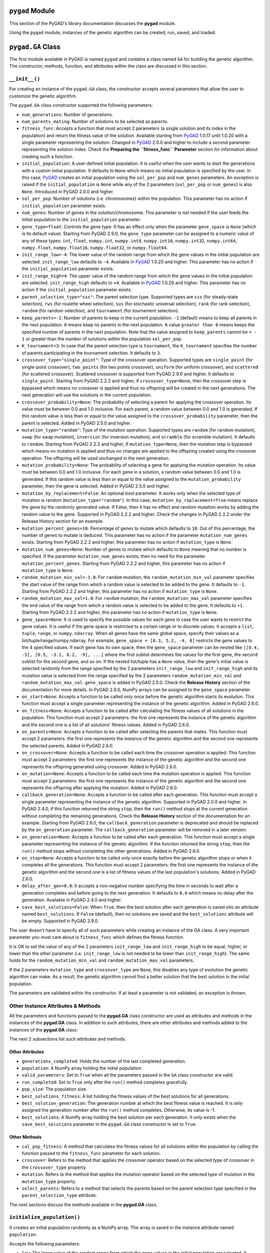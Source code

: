 .. _header-n0:

``pygad`` Module
================

This section of the PyGAD's library documentation discusses the
**pygad** module.

Using the ``pygad`` module, instances of the genetic algorithm can be
created, run, saved, and loaded.

.. _header-n4:

``pygad.GA`` Class
==================

The first module available in PyGAD is named ``pygad`` and contains a
class named ``GA`` for building the genetic algorithm. The constructor,
methods, function, and attributes within the class are discussed in this
section.

.. _header-n6:

``__init__()``
--------------

For creating an instance of the ``pygad.GA`` class, the constructor
accepts several parameters that allow the user to customize the genetic
algorithm.

The ``pygad.GA`` class constructor supported the following parameters:

-  ``num_generations``: Number of generations.

-  ``num_parents_mating``: Number of solutions to be selected as
   parents.

-  ``fitness_func``: Accepts a function that must accept 2 parameters (a
   single solution and its index in the population) and return the
   fitness value of the solution. Available starting from
   `PyGAD <https://pypi.org/project/pygad>`__ 1.0.17 until 1.0.20 with a
   single parameter representing the solution. Changed in
   `PyGAD <https://pypi.org/project/pygad>`__ 2.0.0 and higher to
   include a second parameter representing the solution index. Check the
   **Preparing the ``fitness_func`` Parameter** section for information
   about creating such a function.

-  ``initial_population``: A user-defined initial population. It is
   useful when the user wants to start the generations with a custom
   initial population. It defaults to ``None`` which means no initial
   population is specified by the user. In this case,
   `PyGAD <https://pypi.org/project/pygad>`__ creates an initial
   population using the ``sol_per_pop`` and ``num_genes`` parameters. An
   exception is raised if the ``initial_population`` is ``None`` while
   any of the 2 parameters (``sol_per_pop`` or ``num_genes``) is also
   ``None``. Introduced in PyGAD 2.0.0 and higher.

-  ``sol_per_pop``: Number of solutions (i.e. chromosomes) within the
   population. This parameter has no action if ``initial_population``
   parameter exists.

-  ``num_genes``: Number of genes in the solution/chromosome. This
   parameter is not needed if the user feeds the initial population to
   the ``initial_population`` parameter.

-  ``gene_type=float``: Controls the gene type. It has an effect only
   when the parameter ``gene_space`` is ``None`` (which is its default
   value). Starting from PyGAD 2.9.0, the ``gene_type`` parameter can be
   assigned to a numeric value of any of these types: ``int``,
   ``float``, ``numpy.int``, ``numpy.int8``, ``numpy.int16``,
   ``numpy.int32``, ``numpy.int64``, ``numpy.float``, ``numpy.float16``,
   ``numpy.float32``, or ``numpy.float64``.

-  ``init_range_low=-4``: The lower value of the random range from which
   the gene values in the initial population are selected.
   ``init_range_low`` defaults to ``-4``. Available in
   `PyGAD <https://pypi.org/project/pygad>`__ 1.0.20 and higher. This
   parameter has no action if the ``initial_population`` parameter
   exists.

-  ``init_range_high=4``: The upper value of the random range from which
   the gene values in the initial population are selected.
   ``init_range_high`` defaults to ``+4``. Available in
   `PyGAD <https://pypi.org/project/pygad>`__ 1.0.20 and higher. This
   parameter has no action if the ``initial_population`` parameter
   exists.

-  ``parent_selection_type="sss"``: The parent selection type. Supported
   types are ``sss`` (for steady-state selection), ``rws`` (for roulette
   wheel selection), ``sus`` (for stochastic universal selection),
   ``rank`` (for rank selection), ``random`` (for random selection), and
   ``tournament`` (for tournament selection).

-  ``keep_parents=-1``: Number of parents to keep in the current
   population. ``-1`` (default) means to keep all parents in the next
   population. ``0`` means keep no parents in the next population. A
   value ``greater than 0`` means keeps the specified number of parents
   in the next population. Note that the value assigned to
   ``keep_parents`` cannot be ``< - 1`` or greater than the number of
   solutions within the population ``sol_per_pop``.

-  ``K_tournament=3``: In case that the parent selection type is
   ``tournament``, the ``K_tournament`` specifies the number of parents
   participating in the tournament selection. It defaults to ``3``.

-  ``crossover_type="single_point"``: Type of the crossover operation.
   Supported types are ``single_point`` (for single-point crossover),
   ``two_points`` (for two points crossover), ``uniform`` (for uniform
   crossover), and ``scattered`` (for scattered crossover). Scattered
   crossover is supported from PyGAD 2.9.0 and higher. It defaults to
   ``single_point``. Starting from PyGAD 2.2.2 and higher, if
   ``crossover_type=None``, then the crossover step is bypassed which
   means no crossover is applied and thus no offspring will be created
   in the next generations. The next generation will use the solutions
   in the current population.

-  ``crossover_probability=None``: The probability of selecting a parent
   for applying the crossover operation. Its value must be between 0.0
   and 1.0 inclusive. For each parent, a random value between 0.0 and
   1.0 is generated. If this random value is less than or equal to the
   value assigned to the ``crossover_probability`` parameter, then the
   parent is selected. Added in PyGAD 2.5.0 and higher.

-  ``mutation_type="random"``: Type of the mutation operation. Supported
   types are ``random`` (for random mutation), ``swap`` (for swap
   mutation), ``inversion`` (for inversion mutation), and ``scramble``
   (for scramble mutation). It defaults to ``random``. Starting from
   PyGAD 2.2.2 and higher, if ``mutation_type=None``, then the mutation
   step is bypassed which means no mutation is applied and thus no
   changes are applied to the offspring created using the crossover
   operation. The offspring will be used unchanged in the next
   generation.

-  ``mutation_probability=None``: The probability of selecting a gene
   for applying the mutation operation. Its value must be between 0.0
   and 1.0 inclusive. For each gene in a solution, a random value
   between 0.0 and 1.0 is generated. If this random value is less than
   or equal to the value assigned to the ``mutation_probability``
   parameter, then the gene is selected. Added in PyGAD 2.5.0 and
   higher.

-  ``mutation_by_replacement=False``: An optional bool parameter. It
   works only when the selected type of mutation is random
   (``mutation_type="random"``). In this case,
   ``mutation_by_replacement=True`` means replace the gene by the
   randomly generated value. If False, then it has no effect and random
   mutation works by adding the random value to the gene. Supported in
   PyGAD 2.2.2 and higher. Check the changes in PyGAD 2.2.2 under the
   Release History section for an example.

-  ``mutation_percent_genes=10``: Percentage of genes to mutate which
   defaults to ``10``. Out of this percentage, the number of genes to
   mutate is deduced. This parameter has no action if the parameter
   ``mutation_num_genes`` exists. Starting from PyGAD 2.2.2 and higher,
   this parameter has no action if ``mutation_type`` is ``None``.

-  ``mutation_num_genes=None``: Number of genes to mutate which defaults
   to ``None`` meaning that no number is specified. If the parameter
   ``mutation_num_genes`` exists, then no need for the parameter
   ``mutation_percent_genes``. Starting from PyGAD 2.2.2 and higher,
   this parameter has no action if ``mutation_type`` is ``None``.

-  ``random_mutation_min_val=-1.0``: For ``random`` mutation, the
   ``random_mutation_min_val`` parameter specifies the start value of
   the range from which a random value is selected to be added to the
   gene. It defaults to ``-1``. Starting from PyGAD 2.2.2 and higher,
   this parameter has no action if ``mutation_type`` is ``None``.

-  ``random_mutation_max_val=1.0``: For ``random`` mutation, the
   ``random_mutation_max_val`` parameter specifies the end value of the
   range from which a random value is selected to be added to the gene.
   It defaults to ``+1``. Starting from PyGAD 2.2.2 and higher, this
   parameter has no action if ``mutation_type`` is ``None``.

-  ``gene_space=None``: It is used to specify the possible values for
   each gene in case the user wants to restrict the gene values. It is
   useful if the gene space is restricted to a certain range or to
   discrete values. It accepts a ``list``, ``tuple``, ``range``, or
   ``numpy.ndarray``. When all genes have the same global space, specify
   their values as a list/tuple/range/numpy.ndarray. For example,
   ``gene_space = [0.3, 5.2, -4, 8]`` restricts the gene values to the 4
   specified values. If each gene has its own space, then the
   ``gene_space`` parameter can be nested like
   ``[[0.4, -5], [0.5, -3.2, 8.2, -9], ...]`` where the first sublist
   determines the values for the first gene, the second sublist for the
   second gene, and so on. If the nested list/tuple has a ``None``
   value, then the gene's initial value is selected randomly from the
   range specified by the 2 parameters ``init_range_low`` and
   ``init_range_high`` and its mutation value is selected from the range
   specified by the 2 parameters ``random_mutation_min_val`` and
   ``random_mutation_max_val``. ``gene_space`` is added in PyGAD 2.5.0.
   Check the **Release History** section of the documentation for more
   details. In PyGAD 2.9.0, NumPy arrays can be assigned to the
   ``gene_space`` parameter.

-  ``on_start=None``: Accepts a function to be called only once before
   the genetic algorithm starts its evolution. This function must accept
   a single parameter representing the instance of the genetic
   algorithm. Added in PyGAD 2.6.0.

-  ``on_fitness=None``: Accepts a function to be called after
   calculating the fitness values of all solutions in the population.
   This function must accept 2 parameters: the first one represents the
   instance of the genetic algorithm and the second one is a list of all
   solutions' fitness values. Added in PyGAD 2.6.0.

-  ``on_parents=None``: Accepts a function to be called after selecting
   the parents that mates. This function must accept 2 parameters: the
   first one represents the instance of the genetic algorithm and the
   second one represents the selected parents. Added in PyGAD 2.6.0.

-  ``on_crossover=None``: Accepts a function to be called each time the
   crossover operation is applied. This function must accept 2
   parameters: the first one represents the instance of the genetic
   algorithm and the second one represents the offspring generated using
   crossover. Added in PyGAD 2.6.0.

-  ``on_mutation=None``: Accepts a function to be called each time the
   mutation operation is applied. This function must accept 2
   parameters: the first one represents the instance of the genetic
   algorithm and the second one represents the offspring after applying
   the mutation. Added in PyGAD 2.6.0.

-  ``callback_generation=None``: Accepts a function to be called after
   each generation. This function must accept a single parameter
   representing the instance of the genetic algorithm. Supported in
   PyGAD 2.0.0 and higher. In PyGAD 2.4.0, if this function returned the
   string ``stop``, then the ``run()`` method stops at the current
   generation without completing the remaining generations. Check the
   **Release History** section of the documentation for an example.
   Starting from PyGAD 2.6.0, the ``callback_generation`` parameter is
   deprecated and should be replaced by the ``on_generation`` parameter.
   The ``callback_generation`` parameter will be removed in a later
   version.

-  ``on_generation=None``: Accepts a function to be called after each
   generation. This function must accept a single parameter representing
   the instance of the genetic algorithm. If the function returned the
   string ``stop``, then the ``run()`` method stops without completing
   the other generations. Added in PyGAD 2.6.0.

-  ``on_stop=None``: Accepts a function to be called only once exactly
   before the genetic algorithm stops or when it completes all the
   generations. This function must accept 2 parameters: the first one
   represents the instance of the genetic algorithm and the second one
   is a list of fitness values of the last population's solutions. Added
   in PyGAD 2.6.0.

-  ``delay_after_gen=0.0``: It accepts a non-negative number specifying
   the time in seconds to wait after a generation completes and before
   going to the next generation. It defaults to ``0.0`` which means no
   delay after the generation. Available in PyGAD 2.4.0 and higher.

-  ``save_best_solutions=False``: When ``True``, then the best solution
   after each generation is saved into an attribute named
   ``best_solutions``. If ``False`` (default), then no solutions are
   saved and the ``best_solutions`` attribute will be empty. Supported
   in PyGAD 2.9.0.

The user doesn't have to specify all of such parameters while creating
an instance of the GA class. A very important parameter you must care
about is ``fitness_func`` which defines the fitness function.

It is OK to set the value of any of the 2 parameters ``init_range_low``
and ``init_range_high`` to be equal, higher, or lower than the other
parameter (i.e. ``init_range_low`` is not needed to be lower than
``init_range_high``). The same holds for the ``random_mutation_min_val``
and ``random_mutation_max_val`` parameters.

If the 2 parameters ``mutation_type`` and ``crossover_type`` are
``None``, this disables any type of evolution the genetic algorithm can
make. As a result, the genetic algorithm cannot find a better solution
that the best solution in the initial population.

The parameters are validated within the constructor. If at least a
parameter is not validated, an exception is thrown.

.. _header-n78:

Other Instance Attributes & Methods
-----------------------------------

All the parameters and functions passed to the **pygad.GA** class
constructor are used as attributes and methods in the instances of the
**pygad.GA** class. In addition to such attributes, there are other
attributes and methods added to the instances of the **pygad.GA** class:

The next 2 subsections list such attributes and methods.

.. _header-n81:

Other Attributes
~~~~~~~~~~~~~~~~

-  ``generations_completed``: Holds the number of the last completed
   generation.

-  ``population``: A NumPy array holding the initial population.

-  ``valid_parameters``: Set to ``True`` when all the parameters passed
   in the ``GA`` class constructor are valid.

-  ``run_completed``: Set to ``True`` only after the ``run()`` method
   completes gracefully.

-  ``pop_size``: The population size.

-  ``best_solutions_fitness``: A list holding the fitness values of the
   best solutions for all generations.

-  ``best_solution_generation``: The generation number at which the best
   fitness value is reached. It is only assigned the generation number
   after the ``run()`` method completes. Otherwise, its value is -1.

-  ``best_solutions``: A NumPy array holding the best solution per each
   generation. It only exists when the ``save_best_solutions`` parameter
   in the ``pygad.GA`` class constructor is set to ``True``.

.. _header-n97:

Other Methods
~~~~~~~~~~~~~

-  ``cal_pop_fitness``: A method that calculates the fitness values for
   all solutions within the population by calling the function passed to
   the ``fitness_func`` parameter for each solution.

-  ``crossover``: Refers to the method that applies the crossover
   operator based on the selected type of crossover in the
   ``crossover_type`` property.

-  ``mutation``: Refers to the method that applies the mutation operator
   based on the selected type of mutation in the ``mutation_type``
   property.

-  ``select_parents``: Refers to a method that selects the parents based
   on the parent selection type specified in the
   ``parent_selection_type`` attribute.

The next sections discuss the methods available in the **pygad.GA**
class.

.. _header-n108:

``initialize_population()``
---------------------------

It creates an initial population randomly as a NumPy array. The array is
saved in the instance attribute named ``population``.

Accepts the following parameters:

-  ``low``: The lower value of the random range from which the gene
   values in the initial population are selected. It defaults to -4.
   Available in PyGAD 1.0.20 and higher.

-  ``high``: The upper value of the random range from which the gene
   values in the initial population are selected. It defaults to -4.
   Available in PyGAD 1.0.20.

This method assigns the values of the following 3 instance attributes:

1. ``pop_size``: Size of the population.

2. ``population``: Initially, it holds the initial population and later
   updated after each generation.

3. ``initial_population``: Keeping the initial population.

.. _header-n124:

``cal_pop_fitness()``
---------------------

Calculating the fitness values of all solutions in the current
population.

It works by iterating through the solutions and calling the function
assigned to the ``fitness_func`` parameter in the **pygad.GA** class
constructor for each solution.

It returns an array of the solutions' fitness values.

.. _header-n128:

``run()``
---------

Runs the genetic algorithm. This is the main method in which the genetic
algorithm is evolved through some generations. It accepts no parameters
as it uses the instance to access all of its requirements.

For each generation, the fitness values of all solutions within the
population are calculated according to the ``cal_pop_fitness()`` method
which internally just calls the function assigned to the
``fitness_func`` parameter in the **pygad.GA** class constructor for
each solution.

According to the fitness values of all solutions, the parents are
selected using the ``select_parents()`` method. This method behavior is
determined according to the parent selection type in the
``parent_selection_type`` parameter in the **pygad.GA** class
constructor

Based on the selected parents, offspring are generated by applying the
crossover and mutation operations using the ``crossover()`` and
``mutation()`` methods. The behavior of such 2 methods is defined
according to the ``crossover_type`` and ``mutation_type`` parameters in
the **pygad.GA** class constructor.

After the generation completes, the following takes place:

-  The ``population`` attribute is updated by the new population.

-  The ``generations_completed`` attribute is assigned by the number of
   the last completed generation.

-  If there is a callback function assigned to the
   ``callback_generation`` attribute, then it will be called.

After the ``run()`` method completes, the following takes place:

-  The ``best_solution_generation`` is assigned the generation number at
   which the best fitness value is reached.

-  The ``run_completed`` attribute is set to ``True``.

.. _header-n147:

Parent Selection Methods
------------------------

The **pygad.GA** class has several methods for selecting the parents
that will mate to produce the offspring. All of such methods accept the
same parameters which are:

-  ``fitness``: The fitness values of the solutions in the current
   population.

-  ``num_parents``: The number of parents to be selected.

All of such methods return an array of the selected parents.

The next subsections list the supported methods for parent selection.

.. _header-n156:

``steady_state_selection()``
~~~~~~~~~~~~~~~~~~~~~~~~~~~~

Selects the parents using the steady-state selection technique.

.. _header-n158:

``rank_selection()``
~~~~~~~~~~~~~~~~~~~~

Selects the parents using the rank selection technique.

.. _header-n160:

``random_selection()``
~~~~~~~~~~~~~~~~~~~~~~

Selects the parents randomly.

.. _header-n162:

``tournament_selection()``
~~~~~~~~~~~~~~~~~~~~~~~~~~

Selects the parents using the tournament selection technique.

.. _header-n164:

``roulette_wheel_selection()``
~~~~~~~~~~~~~~~~~~~~~~~~~~~~~~

Selects the parents using the roulette wheel selection technique.

.. _header-n166:

``stochastic_universal_selection()``
~~~~~~~~~~~~~~~~~~~~~~~~~~~~~~~~~~~~

Selects the parents using the stochastic universal selection technique.

.. _header-n168:

Crossover Methods
-----------------

The **pygad.GA** class supports several methods for applying crossover
between the selected parents. All of these methods accept the same
parameters which are:

-  ``parents``: The parents to mate for producing the offspring.

-  ``offspring_size``: The size of the offspring to produce.

All of such methods return an array of the produced offspring.

The next subsections list the supported methods for crossover.

.. _header-n177:

``single_point_crossover()``
~~~~~~~~~~~~~~~~~~~~~~~~~~~~

Applies the single-point crossover. It selects a point randomly at which
crossover takes place between the pairs of parents.

.. _header-n179:

``two_points_crossover()``
~~~~~~~~~~~~~~~~~~~~~~~~~~

Applies the 2 points crossover. It selects the 2 points randomly at
which crossover takes place between the pairs of parents.

.. _header-n454:

``uniform_crossover()``
~~~~~~~~~~~~~~~~~~~~~~~

Applies the uniform crossover. For each gene, a parent out of the 2
mating parents is selected randomly and the gene is copied from it.

.. _header-n459:

``scattered_crossover()``
~~~~~~~~~~~~~~~~~~~~~~~~~

Applies the scattered crossover. It randomly selects the gene from one
of the 2 parents.

.. _header-n183:

Mutation Methods
----------------

The **pygad.GA** class supports several methods for applying mutation.
All of these methods accept the same parameter which is:

-  ``offspring``: The offspring to mutate.

All of such methods return an array of the mutated offspring.

The next subsections list the supported methods for mutation.

.. _header-n190:

``random_mutation()``
~~~~~~~~~~~~~~~~~~~~~

Applies the random mutation which changes the values of some genes
randomly. The number of genes is specified according to either the
``mutation_num_genes`` or the ``mutation_percent_genes`` attributes.

For each gene, a random value is selected according to the range
specified by the 2 attributes ``random_mutation_min_val`` and
``random_mutation_max_val``. The random value is added to the selected
gene.

.. _header-n193:

``swap_mutation()``
~~~~~~~~~~~~~~~~~~~

Applies the swap mutation which interchanges the values of 2 randomly
selected genes.

.. _header-n195:

``inversion_mutation()``
~~~~~~~~~~~~~~~~~~~~~~~~

Applies the inversion mutation which selects a subset of genes and
inverts them.

.. _header-n197:

``scramble_mutation()``
~~~~~~~~~~~~~~~~~~~~~~~

Applies the scramble mutation which selects a subset of genes and
shuffles their order randomly.

.. _header-n199:

``best_solution()``
-------------------

Returns information about the best solution found by the genetic
algorithm. It can only be called after completing at least 1 generation.

If no generation is completed, an exception is raised. Otherwise, the
following is returned:

-  ``best_solution``: Best solution in the current population.

-  ``best_solution_fitness``: Fitness value of the best solution.

-  ``best_match_idx``: Index of the best solution in the current
   population.

.. _header-n209:

``plot_result()``
-----------------

Creates and shows a plot that summarizes how the fitness value evolved
by generation. It can only be called after completing at least 1
generation.

If no generation is completed (at least 1), an exception is raised.

In PyGAD 2.3.0 and higher, this function accepts 3 optional parameters:

1. ``title``: Title of the figure.

2. ``xlabel``: X-axis label.

3. ``ylabel``: Y-axis label.

Starting from PyGAD 2.5.0, a new optional parameter named ``linewidth``
is added to specify the width of the curve in the plot. It defaults to
``3.0``.

.. _header-n221:

``save()``
----------

Saves the genetic algorithm instance

Accepts the following parameter:

-  ``filename``: Name of the file to save the instance. No extension is
   needed.

.. _header-n227:

Functions in ``pygad``
======================

Besides the methods available in the **pygad.GA** class, this section
discusses the functions available in pygad. Up to this time, there is
only a single function named ``load()``.

.. _header-n229:

``pygad.load()``
----------------

Reads a saved instance of the genetic algorithm. This is **not a
method** but a **function** that is indented under the ``pygad`` module.
So, it could be called by the **pygad** module as follows:
``pygad.load(filename)``.

Accepts the following parameter:

-  ``filename``: Name of the file holding the saved instance of the
   genetic algorithm. No extension is needed.

Returns the genetic algorithm instance.

.. _header-n236:

Steps to Use ``pygad``
======================

To use the ``pygad`` module, here is a summary of the required steps:

1. Preparing the ``fitness_func`` parameter.

2. Preparing Other Parameters.

3. Import pygad.

4. Create an Instance of the **pygad.GA** Class.

5. Run the Genetic Algorithm.

6. Plotting Results.

7. Information about the Best Solution.

8. Saving & Loading the Results.

Let's discuss how to do each of these steps.

.. _header-n256:

Preparing the ``fitness_func`` Parameter 
-----------------------------------------

Even there are some steps in the genetic algorithm pipeline that can
work the same regardless of the problem being solved, one critical step
is the calculation of the fitness value. There is no unique way of
calculating the fitness value and it changes from one problem to
another.

On **``15 April 2020``**, a new argument named ``fitness_func`` is added
to PyGAD 1.0.17 that allows the user to specify a custom function to be
used as a fitness function. This function must be a **maximization
function** so that a solution with a high fitness value returned is
selected compared to a solution with a low value. Doing that allows the
user to freely use PyGAD to solve any problem by passing the appropriate
fitness function. It is very important to understand the problem well
for creating this function.

Let's discuss an example:

   | Given the following function:
   |  y = f(w1:w6) = w1x1 + w2x2 + w3x3 + w4x4 + w5x5 + 6wx6
   |  where (x1,x2,x3,x4,x5,x6)=(4,-2,3.5,5,-11,-4.7) and y=44
   | What are the best values for the 6 weights (w1 to w6)? We are going
     to use the genetic algorithm to optimize this function.

So, the task is about using the genetic algorithm to find the best
values for the 6 weight ``W1`` to ``W6``. Thinking of the problem, it is
clear that the best solution is that returning an output that is close
to the desired output ``y=44``. So, the fitness function should return a
value that gets higher when the solution's output is closer to ``y=44``.
Here is a function that does that:

.. code:: python

   function_inputs = [4,-2,3.5,5,-11,-4.7] # Function inputs.
   desired_output = 44 # Function output.

   def fitness_func(solution, solution_idx):
       output = numpy.sum(solution*function_inputs)
       fitness = 1.0 / numpy.abs(output - desired_output)
       return fitness

Such a user-defined function must accept 2 parameters:

1. 1D vector representing a single solution. Introduced in PyGAD 1.0.17
   and higher.

2. Solution index within the population. Introduced in PyGAD 2.0.0 and
   higher.

The ``__code__`` object is used to check if this function accepts the
required number of parameters. If more or fewer parameters are passed,
an exception is thrown.

By creating this function, you almost did an awesome step towards using
PyGAD.

.. _header-n272:

Preparing Other Parameters
~~~~~~~~~~~~~~~~~~~~~~~~~~

Here is an example for preparing the other parameters:

.. code:: python

   num_generations = 50
   num_parents_mating = 4

   fitness_function = fitness_func

   sol_per_pop = 8
   num_genes = len(function_inputs)

   init_range_low = -2
   init_range_high = 5

   parent_selection_type = "sss"
   keep_parents = 1

   crossover_type = "single_point"

   mutation_type = "random"
   mutation_percent_genes = 10

.. _header-n275:

The ``callback_generation`` Parameter
~~~~~~~~~~~~~~~~~~~~~~~~~~~~~~~~~~~~~

In PyGAD 2.0.0 and higher, an optional parameter named
``callback_generation`` is supported which allows the user to call a
function (with a single parameter) after each generation. Here is a
simple function that just prints the current generation number and the
fitness value of the best solution in the current generation. The
``generations_completed`` attribute of the GA class returns the number
of the last completed generation.

.. code:: python

   def callback_gen(ga_instance):
       print("Generation : ", ga_instance.generations_completed)
       print("Fitness of the best solution :", ga_instance.best_solution()[1])

After being defined, the function is assigned to the
``callback_generation`` parameter of the GA class constructor. By doing
that, the ``callback_gen()`` function will be called after each
generation.

.. code:: python

   ga_instance = pygad.GA(..., 
                          callback_generation=callback_gen,
                          ...)

After the parameters are prepared, we can import PyGAD and build an
instance of the **pygad.GA** class.

.. _header-n281:

Import the ``pygad``
--------------------

The next step is to import PyGAD as follows:

.. code:: python

   import pygad

The **pygad.GA** class holds the implementation of all methods for
running the genetic algorithm.

.. _header-n285:

Create an Instance of the ``pygad.GA`` Class
--------------------------------------------

The **pygad.GA** class is instantiated where the previously prepared
parameters are fed to its constructor. The constructor is responsible
for creating the initial population.

.. code:: python

   ga_instance = pygad.GA(num_generations=num_generations,
                          num_parents_mating=num_parents_mating, 
                          fitness_func=fitness_function,
                          sol_per_pop=sol_per_pop, 
                          num_genes=num_genes,
                          init_range_low=init_range_low,
                          init_range_high=init_range_high,
                          parent_selection_type=parent_selection_type,
                          keep_parents=keep_parents,
                          crossover_type=crossover_type,
                          mutation_type=mutation_type,
                          mutation_percent_genes=mutation_percent_genes)

.. _header-n288:

Run the Genetic Algorithm
-------------------------

After an instance of the **pygad.GA** class is created, the next step is
to call the ``run()`` method as follows:

.. code:: python

   ga_instance.run()

Inside this method, the genetic algorithm evolves over some generations
by doing the following tasks:

1. Calculating the fitness values of the solutions within the current
   population.

2. Select the best solutions as parents in the mating pool.

3. Apply the crossover & mutation operation

4. Repeat the process for the specified number of generations.

.. _header-n301:

Plotting Results
----------------

There is a method named ``plot_result()`` which creates a figure
summarizing how the fitness values of the solutions change with the
generations.

.. code:: python

   ga_instance.plot_result()

.. figure:: https://user-images.githubusercontent.com/16560492/78830005-93111d00-79e7-11ea-9d8e-a8d8325a6101.png
   :alt: 

.. _header-n305:

Information about the Best Solution
-----------------------------------

The following information about the best solution in the last population
is returned using the ``best_solution()`` method.

-  Solution

-  Fitness value of the solution

-  Index of the solution within the population

.. code:: python

   solution, solution_fitness, solution_idx = ga_instance.best_solution()
   print("Parameters of the best solution : {solution}".format(solution=solution))
   print("Fitness value of the best solution = {solution_fitness}".format(solution_fitness=solution_fitness))
   print("Index of the best solution : {solution_idx}".format(solution_idx=solution_idx))

Using the ``best_solution_generation`` attribute of the instance from
the **pygad.GA** class, the generation number at which the **best
fitness** is reached could be fetched.

.. code:: python

   if ga_instance.best_solution_generation != -1:
       print("Best fitness value reached after {best_solution_generation} generations.".format(best_solution_generation=ga_instance.best_solution_generation))

.. _header-n317:

Saving & Loading the Results
----------------------------

After the ``run()`` method completes, it is possible to save the current
instance of the genetic algorithm to avoid losing the progress made. The
``save()`` method is available for that purpose. Just pass the file name
to it without an extension. According to the next code, a file named
``genetic.pkl`` will be created and saved in the current directory.

.. code:: python

   filename = 'genetic'
   ga_instance.save(filename=filename)

You can also load the saved model using the ``load()`` function and
continue using it. For example, you might run the genetic algorithm for
some generations, save its current state using the ``save()`` method,
load the model using the ``load()`` function, and then call the
``run()`` method again.

.. code:: python

   loaded_ga_instance = pygad.load(filename=filename)

After the instance is loaded, you can use it to run any method or access
any property.

.. code:: python

   print(loaded_ga_instance.best_solution())

.. _header-n324:

Crossover, Mutation, and Parent Selection
=========================================

PyGAD supports different types for selecting the parents and applying
the crossover & mutation operators. More features will be added in the
future. To ask for a new feature, please check the **Ask for Feature**
section.

.. _header-n326:

Supported Crossover Operations
------------------------------

The supported crossover operations at this time are:

1. Single point: Implemented using the ``single_point_crossover()``
   method.

2. Two points: Implemented using the ``two_points_crossover()`` method.

3. Uniform: Implemented using the ``uniform_crossover()`` method.

.. _header-n335:

Supported Mutation Operations
-----------------------------

The supported mutation operations at this time are:

1. Random: Implemented using the ``random_mutation()`` method.

2. Swap: Implemented using the ``swap_mutation()`` method.

3. Inversion: Implemented using the ``inversion_mutation()`` method.

4. Scramble: Implemented using the ``scramble_mutation()`` method.

.. _header-n346:

Supported Parent Selection Operations
-------------------------------------

The supported parent selection techniques at this time are:

1. Steady-state: Implemented using the ``steady_state_selection()``
   method.

2. Roulette wheel: Implemented using the ``roulette_wheel_selection()``
   method.

3. Stochastic universal: Implemented using the
   ``stochastic_universal_selection()``\ method.

4. Rank: Implemented using the ``rank_selection()`` method.

5. Random: Implemented using the ``random_selection()`` method.

6. Tournament: Implemented using the ``tournament_selection()`` method.

.. _header-n361:

Life Cycle of PyGAD
===================

The next figure lists the different stages in the lifecycle of an
instance of the ``pygad.GA`` class. Note that PyGAD stops when either
all generations are completed or when the function passed to the
``on_generation`` parameter returns the string ``stop``.

.. figure:: https://user-images.githubusercontent.com/16560492/89446279-9c6f8380-d754-11ea-83fd-a60ea2f53b85.jpg
   :alt: 

The next code implements all the callback functions to trace the
execution of the genetic algorithm. Each callback function prints its
name.

.. code:: python

   import pygad
   import numpy

   function_inputs = [4,-2,3.5,5,-11,-4.7]
   desired_output = 44

   def fitness_func(solution, solution_idx):
       output = numpy.sum(solution*function_inputs)
       fitness = 1.0 / (numpy.abs(output - desired_output) + 0.000001)
       return fitness

   fitness_function = fitness_func

   def on_start(ga_instance):
       print("on_start()")

   def on_fitness(ga_instance, population_fitness):
       print("on_fitness()")

   def on_parents(ga_instance, selected_parents):
       print("on_parents()")

   def on_crossover(ga_instance, offspring_crossover):
       print("on_crossover()")

   def on_mutation(ga_instance, offspring_mutation):
       print("on_mutation()")

   def on_generation(ga_instance):
       print("on_generation()")

   def on_stop(ga_instance, last_population_fitness):
       print("on_stop()")

   ga_instance = pygad.GA(num_generations=3,
                          num_parents_mating=5,
                          fitness_func=fitness_function,
                          sol_per_pop=10,
                          num_genes=len(function_inputs),
                          on_start=on_start,
                          on_fitness=on_fitness,
                          on_parents=on_parents,
                          on_crossover=on_crossover,
                          on_mutation=on_mutation,
                          on_generation=on_generation,
                          on_stop=on_stop)

   ga_instance.run()

Based on the used 3 generations as assigned to the ``num_generations``
argument, here is the output.

.. code:: 

   on_start()

   on_fitness()
   on_parents()
   on_crossover()
   on_mutation()
   on_generation()

   on_fitness()
   on_parents()
   on_crossover()
   on_mutation()
   on_generation()

   on_fitness()
   on_parents()
   on_crossover()
   on_mutation()
   on_generation()

   on_stop()

.. _header-n368:

Examples
========

This section gives the complete code of some examples that use
``pygad``. Each subsection builds a different example.

.. _header-n370:

Linear Model Optimization
-------------------------

This example is discussed in the **Steps to Use ``pygad``** section
which optimizes a linear model. Its complete code is listed below.

.. code:: python

   import pygad
   import numpy

   """
   Given the following function:
       y = f(w1:w6) = w1x1 + w2x2 + w3x3 + w4x4 + w5x5 + 6wx6
       where (x1,x2,x3,x4,x5,x6)=(4,-2,3.5,5,-11,-4.7) and y=44
   What are the best values for the 6 weights (w1 to w6)? We are going to use the genetic algorithm to optimize this function.
   """

   function_inputs = [4,-2,3.5,5,-11,-4.7] # Function inputs.
   desired_output = 44 # Function output.

   def fitness_func(solution, solution_idx):
       # Calculating the fitness value of each solution in the current population.
       # The fitness function calulates the sum of products between each input and its corresponding weight.
       output = numpy.sum(solution*function_inputs)
       fitness = 1.0 / numpy.abs(output - desired_output)
       return fitness

   fitness_function = fitness_func

   num_generations = 50 # Number of generations.
   num_parents_mating = 4 # Number of solutions to be selected as parents in the mating pool.

   # To prepare the initial population, there are 2 ways:
   # 1) Prepare it yourself and pass it to the initial_population parameter. This way is useful when the user wants to start the genetic algorithm with a custom initial population.
   # 2) Assign valid integer values to the sol_per_pop and num_genes parameters. If the initial_population parameter exists, then the sol_per_pop and num_genes parameters are useless.
   sol_per_pop = 8 # Number of solutions in the population.
   num_genes = len(function_inputs)

   init_range_low = -2
   init_range_high = 5

   parent_selection_type = "sss" # Type of parent selection.
   keep_parents = 1 # Number of parents to keep in the next population. -1 means keep all parents and 0 means keep nothing.

   crossover_type = "single_point" # Type of the crossover operator.

   # Parameters of the mutation operation.
   mutation_type = "random" # Type of the mutation operator.
   mutation_percent_genes = 10 # Percentage of genes to mutate. This parameter has no action if the parameter mutation_num_genes exists.

   last_fitness = 0
   def callback_generation(ga_instance):
       global last_fitness
       print("Generation = {generation}".format(generation=ga_instance.generations_completed))
       print("Fitness    = {fitness}".format(fitness=ga_instance.best_solution()[1]))
       print("Change     = {change}".format(change=ga_instance.best_solution()[1] - last_fitness))
       last_fitness = ga_instance.best_solution()[1]

   # Creating an instance of the GA class inside the ga module. Some parameters are initialized within the constructor.
   ga_instance = pygad.GA(num_generations=num_generations,
                          num_parents_mating=num_parents_mating, 
                          fitness_func=fitness_function,
                          sol_per_pop=sol_per_pop, 
                          num_genes=num_genes,
                          init_range_low=init_range_low,
                          init_range_high=init_range_high,
                          parent_selection_type=parent_selection_type,
                          keep_parents=keep_parents,
                          crossover_type=crossover_type,
                          mutation_type=mutation_type,
                          mutation_percent_genes=mutation_percent_genes,
                          callback_generation=callback_generation)

   # Running the GA to optimize the parameters of the function.
   ga_instance.run()

   # After the generations complete, some plots are showed that summarize the how the outputs/fitenss values evolve over generations.
   ga_instance.plot_result()

   # Returning the details of the best solution.
   solution, solution_fitness, solution_idx = ga_instance.best_solution()
   print("Parameters of the best solution : {solution}".format(solution=solution))
   print("Fitness value of the best solution = {solution_fitness}".format(solution_fitness=solution_fitness))
   print("Index of the best solution : {solution_idx}".format(solution_idx=solution_idx))

   prediction = numpy.sum(numpy.array(function_inputs)*solution)
   print("Predicted output based on the best solution : {prediction}".format(prediction=prediction))

   if ga_instance.best_solution_generation != -1:
       print("Best fitness value reached after {best_solution_generation} generations.".format(best_solution_generation=ga_instance.best_solution_generation))

   # Saving the GA instance.
   filename = 'genetic' # The filename to which the instance is saved. The name is without extension.
   ga_instance.save(filename=filename)

   # Loading the saved GA instance.
   loaded_ga_instance = pygad.load(filename=filename)
   loaded_ga_instance.plot_result()

.. _header-n373:

Reproducing Images
------------------

This project reproduces a single image using PyGAD by evolving pixel
values. This project works with both color and gray images. Check this
project at `GitHub <https://github.com/ahmedfgad/GARI>`__:
https://github.com/ahmedfgad/GARI.

For more information about this project, read this tutorial titled
`Reproducing Images using a Genetic Algorithm with
Python <https://www.linkedin.com/pulse/reproducing-images-using-genetic-algorithm-python-ahmed-gad>`__
available at these links:

-  `Heartbeat <https://heartbeat.fritz.ai/reproducing-images-using-a-genetic-algorithm-with-python-91fc701ff84>`__:
   https://heartbeat.fritz.ai/reproducing-images-using-a-genetic-algorithm-with-python-91fc701ff84

-  `LinkedIn <https://www.linkedin.com/pulse/reproducing-images-using-genetic-algorithm-python-ahmed-gad>`__:
   https://www.linkedin.com/pulse/reproducing-images-using-genetic-algorithm-python-ahmed-gad

.. _header-n381:

Project Steps
~~~~~~~~~~~~~

The steps to follow in order to reproduce an image are as follows:

-  Read an image

-  Prepare the fitness function

-  Create an instance of the pygad.GA class with the appropriate
   parameters

-  Run PyGAD

-  Plot results

-  Calculate some statistics

The next sections discusses the code of each of these steps.

.. _header-n397:

Read an Image
~~~~~~~~~~~~~

There is an image named ``fruit.jpg`` in the `GARI
project <https://github.com/ahmedfgad/GARI>`__ which is read according
to the next code.

.. code:: python

   import imageio
   import numpy

   target_im = imageio.imread('fruit.jpg')
   target_im = numpy.asarray(target_im/255, dtype=numpy.float)

Here is the read image.

.. figure:: https://user-images.githubusercontent.com/16560492/36948808-f0ac882e-1fe8-11e8-8d07-1307e3477fd0.jpg
   :alt: 

Based on the chromosome representation used in the example, the pixel
values can be either in the 0-255, 0-1, or any other ranges.

Note that the range of pixel values affect other parameters like the
range from which the random values are selected during mutation and also
the range of the values used in the initial population. So, be
consistent.

.. _header-n404:

Prepare the Fitness Function
~~~~~~~~~~~~~~~~~~~~~~~~~~~~

The next code creates a function that will be used as a fitness function
for calculating the fitness value for each solution in the population.
This function must be a maximization function that accepts 2 parameters
representing a solution and its index. It returns a value representing
the fitness value.

.. code:: python

   import gari

   target_chromosome = gari.img2chromosome(target_im)

   def fitness_fun(solution, solution_idx):
       fitness = numpy.sum(numpy.abs(target_chromosome-solution))

       # Negating the fitness value to make it increasing rather than decreasing.
       fitness = numpy.sum(target_chromosome) - fitness
       return fitness

The fitness value is calculated using the sum of absolute difference
between genes values in the original and reproduced chromosomes. The
``gari.img2chromosome()`` function is called before the fitness function
to represent the image as a vector because the genetic algorithm can
work with 1D chromosomes.

The implementation of the ``gari`` module is available at the `GARI
GitHub
project <https://github.com/ahmedfgad/GARI/blob/master/gari.py>`__ and
its code is listed below.

.. code:: python

   import numpy
   import functools
   import operator

   def img2chromosome(img_arr):
       return numpy.reshape(a=img_arr, newshape=(functools.reduce(operator.mul, img_arr.shape)))

   def chromosome2img(vector, shape):
       if len(vector) != functools.reduce(operator.mul, shape):
           raise ValueError("A vector of length {vector_length} into an array of shape {shape}.".format(vector_length=len(vector), shape=shape))

       return numpy.reshape(a=vector, newshape=shape)

.. _header-n410:

Create an Instance of the ``pygad.GA`` Class
~~~~~~~~~~~~~~~~~~~~~~~~~~~~~~~~~~~~~~~~~~~~

It is very important to use random mutation and set the
``mutation_by_replacement`` to ``True``. Based on the range of pixel
values, the values assigned to the ``init_range_low``,
``init_range_high``, ``random_mutation_min_val``, and
``random_mutation_max_val`` parameters should be changed.

If the image pixel values range from 0 to 255, then set
``init_range_low`` and ``random_mutation_min_val`` to 0 as they are but
change ``init_range_high`` and ``random_mutation_max_val`` to 255.

Feel free to change the other parameters or add other parameters. Please
check the `PyGAD's documentation <https://pygad.readthedocs.io>`__ for
the full list of parameters.

.. code:: python

   import pygad

   ga_instance = pygad.GA(num_generations=20000,
                          num_parents_mating=10,
                          fitness_func=fitness_fun,
                          sol_per_pop=20,
                          num_genes=target_im.size,
                          init_range_low=0.0,
                          init_range_high=1.0,
                          mutation_percent_genes=0.01,
                          mutation_type="random",
                          mutation_by_replacement=True,
                          random_mutation_min_val=0.0,
                          random_mutation_max_val=1.0)

.. _header-n415:

Run PyGAD
~~~~~~~~~

Simply, call the ``run()`` method to run PyGAD.

.. code:: python

   ga_instance.run()

.. _header-n418:

Plot Results
~~~~~~~~~~~~

After the ``run()`` method completes, the fitness values of all
generations can be viewed in a plot using the ``plot_result()`` method.

.. code:: python

   ga_instance.plot_result()

Here is the plot after 20,000 generations.

.. figure:: https://user-images.githubusercontent.com/16560492/82232124-77762c00-992e-11ea-9fc6-14a1cd7a04ff.png
   :alt: 

.. _header-n423:

Calculate Some Statistics
~~~~~~~~~~~~~~~~~~~~~~~~~

Here is some information about the best solution.

.. code:: python

   # Returning the details of the best solution.
   solution, solution_fitness, solution_idx = ga_instance.best_solution()
   print("Fitness value of the best solution = {solution_fitness}".format(solution_fitness=solution_fitness))
   print("Index of the best solution : {solution_idx}".format(solution_idx=solution_idx))

   if ga_instance.best_solution_generation != -1:
       print("Best fitness value reached after {best_solution_generation} generations.".format(best_solution_generation=ga_instance.best_solution_generation))

   result = gari.chromosome2img(solution, target_im.shape)
   matplotlib.pyplot.imshow(result)
   matplotlib.pyplot.title("PyGAD & GARI for Reproducing Images")
   matplotlib.pyplot.show()

.. _header-n426:

Evolution by Generation
~~~~~~~~~~~~~~~~~~~~~~~

The solution reached after the 20,000 generations is shown below.

.. figure:: https://user-images.githubusercontent.com/16560492/82232405-e0f63a80-992e-11ea-984f-b6ed76465bd1.png
   :alt: 

After more generations, the result can be enhanced like what shown
below.

.. figure:: https://user-images.githubusercontent.com/16560492/82232345-cf149780-992e-11ea-8390-bf1a57a19de7.png
   :alt: 

The results can also be enhanced by changing the parameters passed to
the constructor of the ``pygad.GA`` class.

Here is how the image is evolved from generation 0 to generation
20,000s.

**Generation 0**

.. figure:: https://user-images.githubusercontent.com/16560492/36948589-b47276f0-1fe5-11e8-8efe-0cd1a225ea3a.png
   :alt: 

**Generation 1,000**

.. figure:: https://user-images.githubusercontent.com/16560492/36948823-16f490ee-1fe9-11e8-97db-3e8905ad5440.png
   :alt: 

**Generation 2,500**

.. figure:: https://user-images.githubusercontent.com/16560492/36948832-3f314b60-1fe9-11e8-8f4a-4d9a53b99f3d.png
   :alt: 

**Generation 4,500**

.. figure:: https://user-images.githubusercontent.com/16560492/36948837-53d1849a-1fe9-11e8-9b36-e9e9291e347b.png
   :alt: 

**Generation 7,000**

.. figure:: https://user-images.githubusercontent.com/16560492/36948852-66f1b176-1fe9-11e8-9f9b-460804e94004.png
   :alt: 

**Generation 8,000**

.. figure:: https://user-images.githubusercontent.com/16560492/36948865-7fbb5158-1fe9-11e8-8c04-8ac3c1f7b1b1.png
   :alt: 

**Generation 20,000**

.. figure:: https://user-images.githubusercontent.com/16560492/82232405-e0f63a80-992e-11ea-984f-b6ed76465bd1.png
   :alt:
